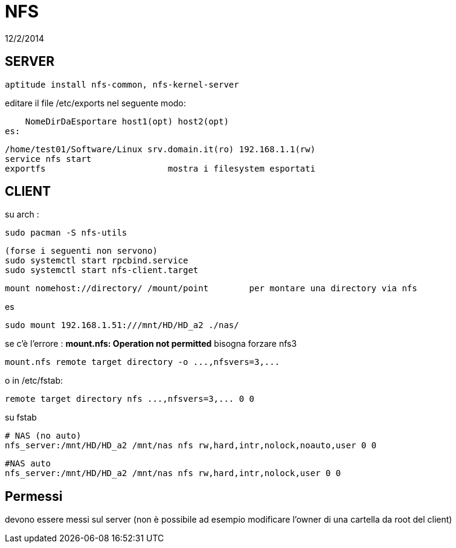 = NFS
:revdate: 12/2/2014

== SERVER

     aptitude install nfs-common, nfs-kernel-server
    
editare il file /etc/exports nel seguente modo:

    NomeDirDaEsportare host1(opt) host2(opt) 
es: 

    /home/test01/Software/Linux srv.domain.it(ro) 192.168.1.1(rw) 
    service nfs start 
    exportfs 			mostra i filesystem esportati
    
== CLIENT

su arch : 

    sudo pacman -S nfs-utils
    
    (forse i seguenti non servono)
    sudo systemctl start rpcbind.service
    sudo systemctl start nfs-client.target

    mount nomehost://directory/ /mount/point 	per montare una directory via nfs

es

    sudo mount 192.168.1.51:///mnt/HD/HD_a2 ./nas/

se c'è l'errore : *mount.nfs: Operation not permitted* bisogna forzare nfs3

     mount.nfs remote target directory -o ...,nfsvers=3,...

o in /etc/fstab:

     remote target directory nfs ...,nfsvers=3,... 0 0

su fstab
    
    # NAS (no auto)
    nfs_server:/mnt/HD/HD_a2 /mnt/nas nfs rw,hard,intr,nolock,noauto,user 0 0

    #NAS auto
    nfs_server:/mnt/HD/HD_a2 /mnt/nas nfs rw,hard,intr,nolock,user 0 0
 
== Permessi

devono essere messi sul server (non è possibile ad esempio modificare l'owner di una cartella da root del client)

